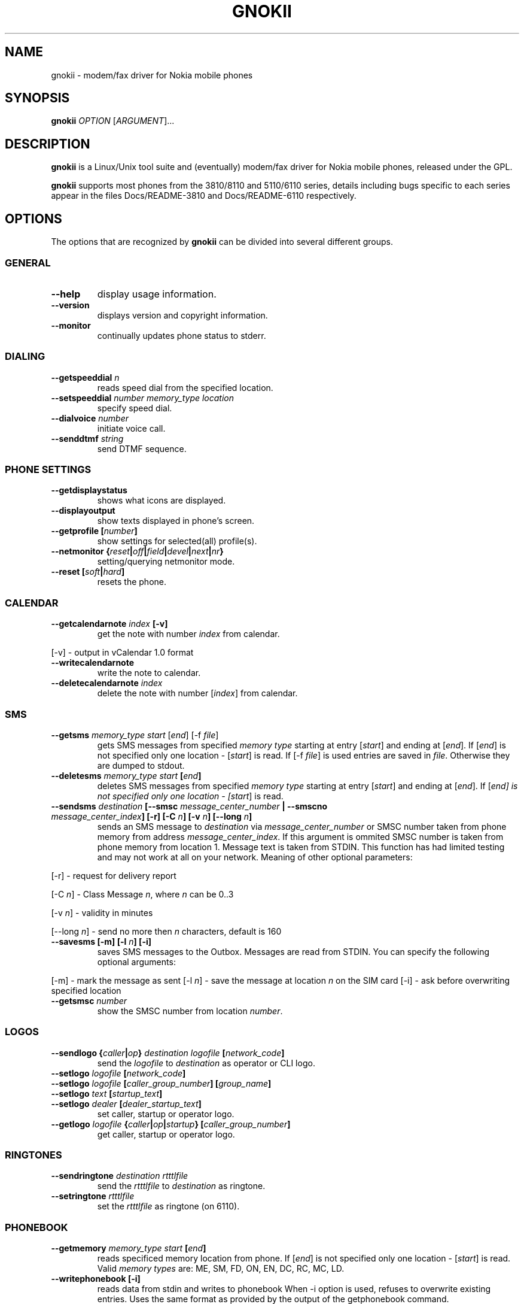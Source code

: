 .TH GNOKII 1 "July 15, 2000" "" ""
.SH NAME
gnokii \- modem/fax driver for Nokia mobile phones
.SH SYNOPSIS
.B gnokii
\fIOPTION\fR [\fIARGUMENT\fR]...
.SH DESCRIPTION
.PP
.B gnokii
is a Linux/Unix tool suite and (eventually) modem/fax driver for Nokia mobile phones, released under the GPL.
.PP
.B gnokii
supports most phones from the 3810/8110 and 5110/6110 series, details including bugs specific to each series appear in the files Docs/README-3810 and Docs/README-6110 respectively.  

.SH OPTIONS
The options that are recognized by
.B gnokii
can be divided into several different groups.

.SS GENERAL
.TP
.BR "--help"
display usage information.
.TP
.BR "--version"
displays version and copyright information.
.TP
.BR "--monitor"
continually updates phone status to stderr.

.SS DIALING
.TP
.BR "--getspeeddial \fIn\fP"
reads speed dial from the specified location.
.TP
.BR "--setspeeddial \fInumber\fP \fImemory_type\fP \fIlocation\fP"
specify speed dial.
.TP
.BR "--dialvoice \fInumber\fP"
initiate voice call.
.TP
.BR "--senddtmf \fIstring\fP"
send DTMF sequence.

.SS PHONE SETTINGS
.TP
.BR "--getdisplaystatus"
shows what icons are displayed.
.TP
.BR "--displayoutput"
show texts displayed in phone's screen.
.TP
.BR "--getprofile [\fInumber\fP]"
show settings for selected(all) profile(s).
.TP
.BR "--netmonitor {\fIreset\fP|\fIoff\fP|\fIfield\fP|\fIdevel\fP|\fInext\fP|\fInr\fP}"
setting/querying netmonitor mode.
.TP
.BR "--reset [\fIsoft\fP|\fIhard\fP]"
resets the phone.

.SS CALENDAR
.TP
.BR "--getcalendarnote \fIindex\fP [-v]"
get the note with number \fIindex\fR from calendar.
.PP
[-v] - output in vCalendar 1.0 format
.TP
.BR "--writecalendarnote"
write the note to calendar.
.TP
.BR "--deletecalendarnote \fIindex\fP"
delete the note with number [\fIindex\fR] from calendar.

.SS SMS
.TP
.BR "--getsms \fImemory_type\fR \fIstart\fP [\fIend\fP] [-f \fIfile\fP]"
gets SMS messages from specified \fImemory type\fR starting at entry [\fIstart\fR] and ending at [\fIend\fR].
If [\fIend\fR] is not specified only one location - [\fIstart\fR] is read.
If [-f \fIfile\fR] is used entries are saved in \fIfile\fR.
Otherwise they are dumped to stdout.
.TP
.BR "--deletesms \fImemory_type\fP \fIstart\fP [\fIend\fP]"
deletes SMS messages from specified \fImemory type\fR starting at entry [\fIstart\fR] and ending at [\fIend\fR].
If [\fIend\fI] is not specified only one location - [\fIstart\fR] is read.
.TP
.BR "--sendsms \fIdestination\fP [--smsc \fImessage_center_number\fP | --smscno \fImessage_center_index\fP] [-r] [-C \fIn\fP] [-v \fIn\fP] [--long \fIn\fP]"
sends an SMS message to \fIdestination\fR via \fImessage_center_number\fR or SMSC number taken from phone memory from address \fImessage_center_index\fR.
If this argument is ommited SMSC number is taken from phone memory from location 1.
Message text is taken from STDIN.
This function has had limited testing and may not work at all on your network.
Meaning of other optional parameters:
.PP
[-r] - request for delivery report
.PP
[-C \fIn\fR] - Class Message \fIn\fR, where \fIn\fR can be 0..3
.PP
[-v \fIn\fR] - validity in minutes
.PP
[--long \fIn\fR] - send no more then \fIn\fR characters, default is 160
.TP
.BR "--savesms [-m] [-l \fIn\fP] [-i]"
saves SMS messages to the Outbox. Messages are read from STDIN. You can specify the following optional arguments:
.PP
[-m] - mark the message as sent
[-l \fIn\fR] - save the message at location \fIn\fR on the SIM card
[-i] - ask before overwriting specified location
.TP
.BR "--getsmsc \fInumber\fP"
show the SMSC number from location \fInumber\fR.

.SS LOGOS
.TP
.BR "--sendlogo {\fIcaller\fP|\fIop\fP} \fIdestination\fP \fIlogofile\fP [\fInetwork_code\fP]"
send the \fIlogofile\fR to \fIdestination\fR as operator or CLI logo.
.TP
.BR "--setlogo \fIlogofile\fP [\fInetwork_code\fP]"
.TP
.BR "--setlogo \fIlogofile\fP [\fIcaller_group_number\fP] [\fIgroup_name\fP]"
.TP
.BR "--setlogo \fItext\fP [\fIstartup_text\fP]"
.TP
.BR "--setlogo \fIdealer\fP [\fIdealer_startup_text\fP]"
set caller, startup or operator logo.
.TP
.BR "--getlogo \fIlogofile\fP {\fIcaller\fP|\fIop\fP|\fIstartup\fP} [\fIcaller_group_number\fP]"
get caller, startup or operator logo.

.SS RINGTONES
.TP
.BR "--sendringtone \fIdestination\fI \fIrtttlfile\fP"
send the \fIrtttlfile\fR to \fIdestination\fR as ringtone.
.TP
.BR "--setringtone \fIrtttlfile\fP"
set the \fIrtttlfile\fR as ringtone (on 6110).

.SS PHONEBOOK
.TP
.BR "--getmemory \fImemory_type\fP \fIstart\fP [\fIend\fP]"
reads specificed memory location from phone.
If [\fIend\fR] is not specified only one location - [\fIstart\fR] is read.
Valid \fImemory types\fR are: ME, SM, FD, ON, EN, DC, RC, MC, LD.
.TP
.BR "--writephonebook [-i]"
reads data from stdin and writes to phonebook
When -i option is used, refuses to overwrite existing entries.
Uses the same format as provided by the output of the getphonebook command.

.SS DATE, TIME AND ALARM
.TP
.BR "--setdatetime [\fIYYY\fP [\fIMM\fP [\fIDD\fP [\fIHH\fP [\fIMM\fP]]]]]"
set the date and the time of the phone.
.TP
.BR "--getdatetime"
shows current date and time in the phone.
.TP
.BR "--setalarm \fIHH\fP \fIMM\fP"
set the alarm of the phone.
.TP
.BR "--getalarm"
shows current alarm.

.SS SECURITY
.TP
.BR "--identify"
get IMEI, model and revision.
.TP
.BR "--entersecuritycode {\fIPIN\fP|\fIPIN2\fP|\fIPUK\fP|\fIPUK2\fP}"
asks for the code and sends it to the phone.
.TP
.BR "--getsecuritycodestatus"
show if a security code is needed.

.SH DIAGNOSTICS
Various error messages are printed to standard error.  The exit code
is 0 for correct functioning.  Errors which appear to be caused by
invalid or abused command line parameters cause an exit code of 2, and
other errors cause an exit code of 1.

.SH BUGS
.PP
We write quality software here ;)

.SH AUTHOR
Hugh Blemings <hugh@linuxcare.com> and Pavel Janik ml. <Pavel.Janik@suse.cz>

Manual page written by Dag Wieers <dag@mind.be> and Pawel Kot <pkot@linuxnews.pl>

See also Docs/CREDITS from Gnokii sources.

.SH COPYING
This program is distributed under the GNU Public License.

.SH SEE ALSO
gnokiid, xgnokii, xlogos
